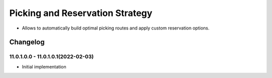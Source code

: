 ================================
Picking and Reservation Strategy
================================

* Allows to automatically build optimal picking routes and apply custom reservation options.


Changelog
=========

11.0.1.0.0 - 11.0.1.0.1(2022-02-03)
***********************

* Initial implementation
